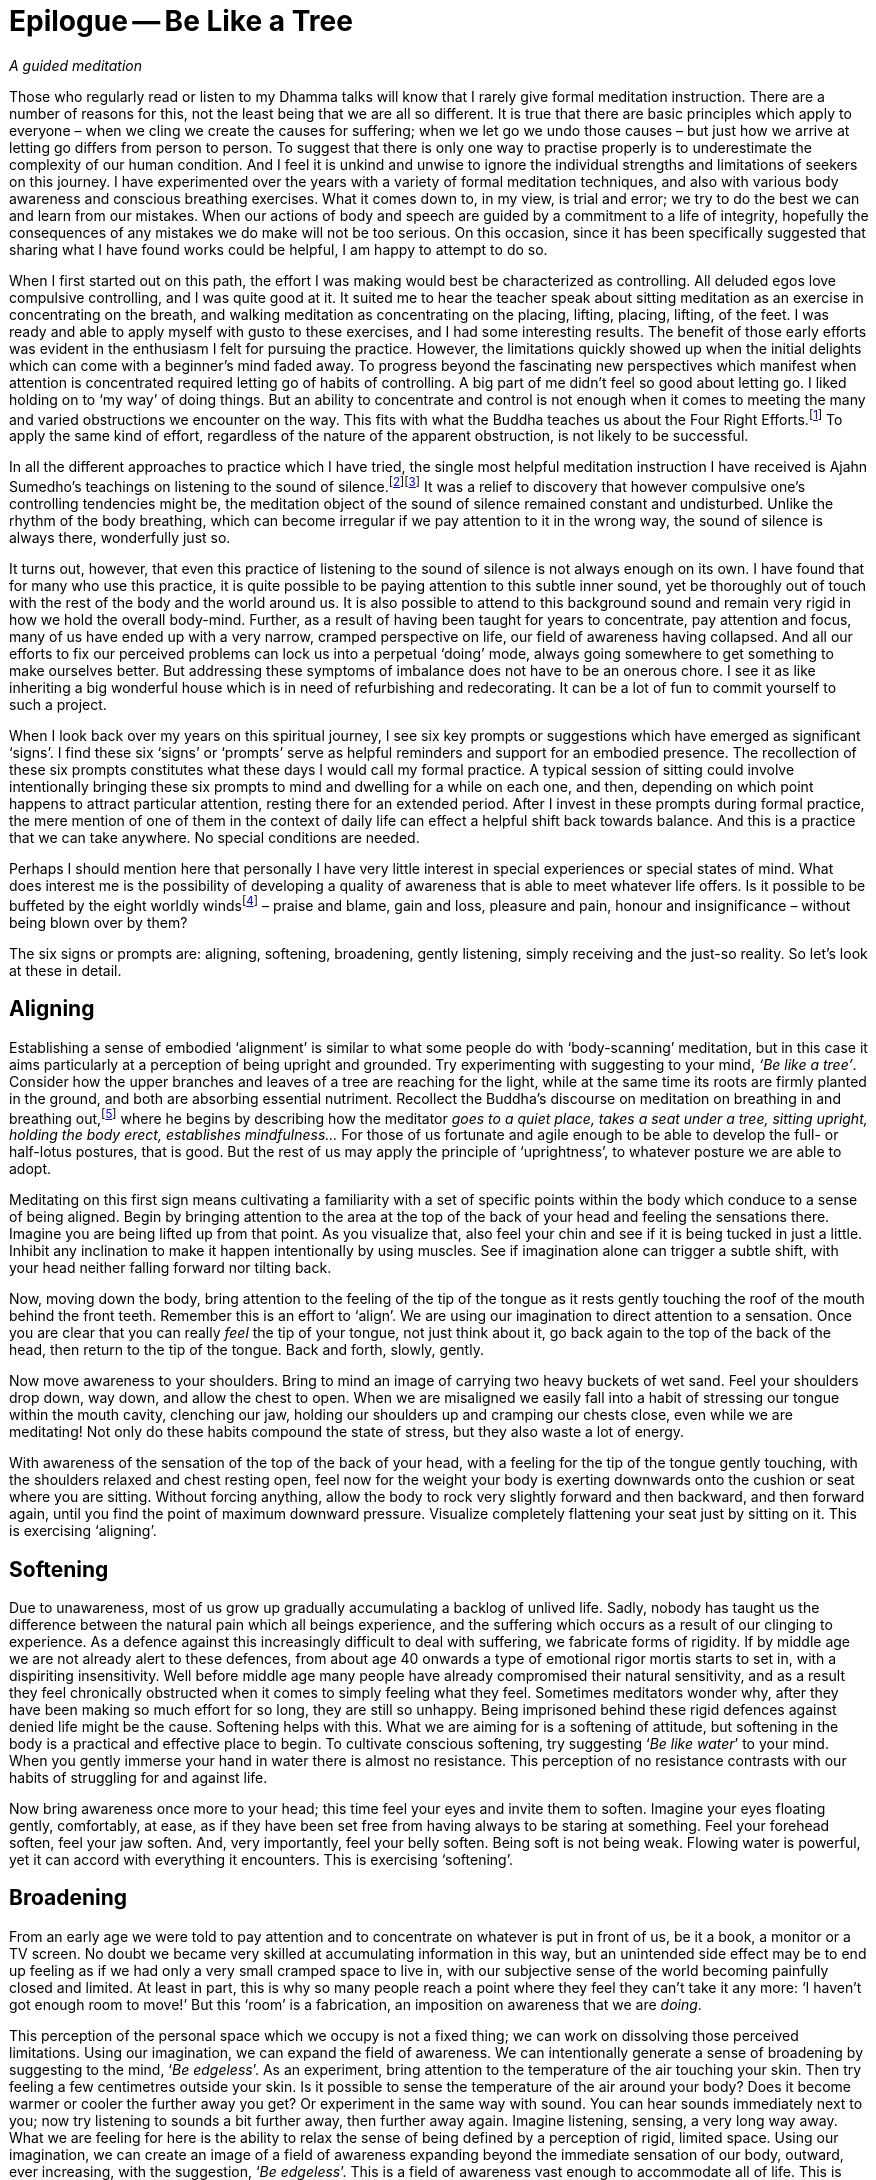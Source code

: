 = Epilogue -- Be Like a Tree

_A guided meditation_

Those who regularly read or listen to my Dhamma talks will know that I
rarely give formal meditation instruction. There are a number of reasons
for this, not the least being that we are all so different. It is true
that there are basic principles which apply to everyone – when we cling
we create the causes for suffering; when we let go we undo those causes
– but just how we arrive at letting go differs from person to person. To
suggest that there is only one way to practise properly is to
underestimate the complexity of our human condition. And I feel it is
unkind and unwise to ignore the individual strengths and limitations of
seekers on this journey. I have experimented over the years with a
variety of formal meditation techniques, and also with various body
awareness and conscious breathing exercises. What it comes down to, in
my view, is trial and error; we try to do the best we can and learn from
our mistakes. When our actions of body and speech are guided by a
commitment to a life of integrity, hopefully the consequences of any
mistakes we do make will not be too serious. On this occasion, since it
has been specifically suggested that sharing what I have found works
could be helpful, I am happy to attempt to do so.

When I first started out on this path, the effort I was making would
best be characterized as controlling. All deluded egos love compulsive
controlling, and I was quite good at it. It suited me to hear the
teacher speak about sitting meditation as an exercise in concentrating
on the breath, and walking meditation as concentrating on the placing,
lifting, placing, lifting, of the feet. I was ready and able to apply
myself with gusto to these exercises, and I had some interesting
results. The benefit of those early efforts was evident in the
enthusiasm I felt for pursuing the practice. However, the limitations
quickly showed up when the initial delights which can come with a
beginner's mind faded away. To progress beyond the fascinating new
perspectives which manifest when attention is concentrated required
letting go of habits of controlling. A big part of me didn't feel so
good about letting go. I liked holding on to ‘my way’ of doing things.
But an ability to concentrate and control is not enough when it comes to
meeting the many and varied obstructions we encounter on the way. This
fits with what the Buddha teaches us about the Four Right
Efforts.footnote:[See Notes: <<notes#right-effort, The Four Right Efforts>>.]
To apply the same kind of effort, regardless of the nature of the
apparent obstruction, is not likely to be successful.

In all the different approaches to practice which I have tried, the
single most helpful meditation instruction I have received is Ajahn
Sumedho's teachings on listening to the sound of
silence.footnote:[See Notes: <<notes#inner-listening, Inner Listening by Ajahn Amaro>>.]footnote:[See Notes: <<notes#aj-sumedho-sound-of-silence, The Sound of Silence by Ajahn Sumedho>>.]
It was a relief to discovery that however compulsive one's controlling
tendencies might be, the meditation object of the sound of silence
remained constant and undisturbed. Unlike the rhythm of the body
breathing, which can become irregular if we pay attention to it in the
wrong way, the sound of silence is always there, wonderfully just so.

It turns out, however, that even this practice of listening to the sound
of silence is not always enough on its own. I have found that for many
who use this practice, it is quite possible to be paying attention to
this subtle inner sound, yet be thoroughly out of touch with the rest of
the body and the world around us. It is also possible to attend to this
background sound and remain very rigid in how we hold the overall
body-mind. Further, as a result of having been taught for years to
concentrate, pay attention and focus, many of us have ended up with a
very narrow, cramped perspective on life, our field of awareness having
collapsed. And all our efforts to fix our perceived problems can lock us
into a perpetual ‘doing’ mode, always going somewhere to get something
to make ourselves better. But addressing these symptoms of imbalance
does not have to be an onerous chore. I see it as like inheriting a big
wonderful house which is in need of refurbishing and redecorating. It
can be a lot of fun to commit yourself to such a project.

When I look back over my years on this spiritual journey, I see six key
prompts or suggestions which have emerged as significant ‘signs’. I find
these six ‘signs’ or ‘prompts’ serve as helpful reminders and support
for an embodied presence. The recollection of these six prompts
constitutes what these days I would call my formal practice. A typical
session of sitting could involve intentionally bringing these six
prompts to mind and dwelling for a while on each one, and then,
depending on which point happens to attract particular attention,
resting there for an extended period. After I invest in these prompts
during formal practice, the mere mention of one of them in the context
of daily life can effect a helpful shift back towards balance. And this
is a practice that we can take anywhere. No special conditions are
needed.

Perhaps I should mention here that personally I have very little
interest in special experiences or special states of mind. What does
interest me is the possibility of developing a quality of awareness that
is able to meet whatever life offers. Is it possible to be buffeted by
the eight worldly windsfootnote:[See Notes: <<notes#worldly-dhammas, AN 8.6, Lokavipatti Sutta: The Failings of the World>>]
 – praise and blame, gain and loss, pleasure
and pain, honour and insignificance – without being blown over by them?

The six signs or prompts are: aligning, softening, broadening, gently
listening, simply receiving and the just-so reality. So let's look at
these in detail.

== Aligning

Establishing a sense of embodied ‘alignment’ is similar to what some
people do with ‘body-scanning’ meditation, but in this case it aims
particularly at a perception of being upright and grounded. Try
experimenting with suggesting to your mind, _‘Be like a tree’_. Consider
how the upper branches and leaves of a tree are reaching for the
light, while at the same time its roots are firmly planted in the
ground, and both are absorbing essential nutriment. Recollect the
Buddha's discourse on meditation on breathing in and breathing
out,footnote:[See Notes: <<notes#anapanasati, MN 118, Ānāpānasati Sutta: Mindfulness of Breathing>>]
where he begins by describing how the meditator _goes to a quiet place,
takes a seat under a tree, sitting upright, holding the body erect,
establishes mindfulness..._ For those of us fortunate and agile enough
to be able to develop the full- or half-lotus postures, that is good.
But the rest of us may apply the principle of ‘uprightness’, to whatever
posture we are able to adopt.

Meditating on this first sign means cultivating a familiarity with a set
of specific points within the body which conduce to a sense of being
aligned. Begin by bringing attention to the area at the top of the back
of your head and feeling the sensations there. Imagine you are being
lifted up from that point. As you visualize that, also feel your chin
and see if it is being tucked in just a little. Inhibit any inclination
to make it happen intentionally by using muscles. See if imagination
alone can trigger a subtle shift, with your head neither falling forward
nor tilting back.

Now, moving down the body, bring attention to the feeling of the tip of
the tongue as it rests gently touching the roof of the mouth behind the
front teeth. Remember this is an effort to ‘align’. We are using our
imagination to direct attention to a sensation. Once you are clear that
you can really _feel_ the tip of your tongue, not just think about it,
go back again to the top of the back of the head, then return to the tip
of the tongue. Back and forth, slowly, gently.

Now move awareness to your shoulders. Bring to mind an image of
carrying two heavy buckets of wet sand. Feel your shoulders drop down,
way down, and allow the chest to open. When we are misaligned we easily
fall into a habit of stressing our tongue within the mouth cavity,
clenching our jaw, holding our shoulders up and cramping our chests
close, even while we are meditating! Not only do these habits compound
the state of stress, but they also waste a lot of energy.

With awareness of the sensation of the top of the back of your head,
with a feeling for the tip of the tongue gently touching, with the
shoulders relaxed and chest resting open, feel now for the weight your
body is exerting downwards onto the cushion or seat where you are
sitting. Without forcing anything, allow the body to rock very slightly
forward and then backward, and then forward again, until you find the
point of maximum downward pressure. Visualize completely flattening your
seat just by sitting on it. This is exercising ‘aligning’.

== Softening

Due to unawareness, most of us grow up gradually accumulating a
backlog of unlived life. Sadly, nobody has taught us the difference
between the natural pain which all beings experience, and the suffering
which occurs as a result of our clinging to experience. As a defence
against this increasingly difficult to deal with suffering, we fabricate
forms of rigidity. If by middle age we are not already alert to these
defences, from about age 40 onwards a type of emotional rigor mortis
starts to set in, with a dispiriting insensitivity. Well before middle
age many people have already compromised their natural sensitivity, and
as a result they feel chronically obstructed when it comes to simply
feeling what they feel. Sometimes meditators wonder why, after they have
been making so much effort for so long, they are still so unhappy. Being
imprisoned behind these rigid defences against denied life might be the
cause. Softening helps with this. What we are aiming for is a softening
of attitude, but softening in the body is a practical and effective
place to begin. To cultivate conscious softening, try suggesting ‘_Be
like water_’ to your mind. When you gently immerse your hand in water
there is almost no resistance. This perception of no resistance
contrasts with our habits of struggling for and against life.

Now bring awareness once more to your head; this time feel your eyes and
invite them to soften. Imagine your eyes floating gently, comfortably,
at ease, as if they have been set free from having always to be staring
at something. Feel your forehead soften, feel your jaw soften. And, very
importantly, feel your belly soften. Being soft is not being weak.
Flowing water is powerful, yet it can accord with everything it
encounters. This is exercising ‘softening’.

== Broadening

From an early age we were told to pay attention and to concentrate on
whatever is put in front of us, be it a book, a monitor or a TV screen.
No doubt we became very skilled at accumulating information in this way,
but an unintended side effect may be to end up feeling as if we had only
a very small cramped space to live in, with our subjective sense of the
world becoming painfully closed and limited. At least in part, this is
why so many people reach a point where they feel they can't take it any
more: ‘I haven't got enough room to move!’ But this ‘room’ is a
fabrication, an imposition on awareness that we are _doing_.

This perception of the personal space which we occupy is not a fixed
thing; we can work on dissolving those perceived limitations. Using our
imagination, we can expand the field of awareness. We can intentionally
generate a sense of broadening by suggesting to the mind, ‘_Be
edgeless_’. As an experiment, bring attention to the temperature of the
air touching your skin. Then try feeling a few centimetres outside your
skin. Is it possible to sense the temperature of the air around your
body? Does it become warmer or cooler the further away you get? Or
experiment in the same way with sound. You can hear sounds immediately
next to you; now try listening to sounds a bit further away, then
further away again. Imagine listening, sensing, a very long way away.
What we are feeling for here is the ability to relax the sense of being
defined by a perception of rigid, limited space. Using our imagination,
we can create an image of a field of awareness expanding beyond the
immediate sensation of our body, outward, ever increasing, with the
suggestion, ‘_Be edgeless_’. This is a field of awareness vast enough to
accommodate all of life. This is exercising ‘broadening’.

== Gently Listening

If you can hear the high-frequency internal ringing of the sound of
silence, by gently listening to this sound you can discover a different
way of paying attention. When we send attention out through our eyes, we
easily narrow our field of awareness. We often equate paying attention
with excluding everything other than the object on which we are
focusing. This has its uses when intense concentration is what is called
for, but it is distinctly unhelpful when this way of paying attention
becomes our everyday mode of operating. It leads to an insensitive,
closed-off type of attention, not a skilful, sensitive attunement. If we
want to be able to see beyond the deluding stories that we have hitherto
believed, we need to be able to tune in sensitively to what life is
presenting to us. Being closed off and insensitive is the last thing we
need.

Turning attention to our ears and listening, away from our eyes and
looking, can relax the way in which we pay attention. Listening is a 360
degree application of attention. Listening is less ‘doing’ and more
‘allowing’; less ‘selecting’ and more ‘according with’. To support
easing out of the picking and choosing mode, try suggesting to your
mind, ‘_Gently listen_’. Intentionally listening in this way to the
sound of silence is cultivating a new disposition or attitude towards
experience. Instead of always controlling what appears in awareness and
trying to ‘get something’ out of experience, we simply open to what at
this moment is available, being willing to learn. This is exercising
‘gentle listening’.

== Simply Receiving

When we have learnt to relax the way in which we pay attention and be
available to learn from everything that life offers us, this means we
have already loosened our grasp on compulsive tendencies to control. If
we keep checking to see whether we are still controlling or keep trying
not to control, that means we are still caught in controlling. It is
only when we have grown tired of deluded ego's dishonest games that our
compulsive tendencies to want to be in charge fall away. We don't drop
them by trying to drop them. Letting go happens when we see with insight
that clinging is fruitless. This is why the Buddha said, __It is because
of not seeing two things that you stay stuck in saṃsāra: not seeing
suffering and not seeing the causes of suffering.__ Trying to let go only
perpetuates the struggle. Rather, make the suggestion, ‘_Simply
receive_’ to your mind. Trust that this receptivity has within it
the potential to see clearly, to understand, and that it is
understanding which brings about letting go. Don't be afraid that
cultivating such sensitive receptivity will lead to a kind of passive
selfishness. When there is such a quality of awareness, any expression
of selfishness is more likely to be seen for what it is: a tired and
painful limitation that we are imposing on awareness.

== The Just-So Reality

What we are being receptive to is the just-so reality of this moment.
If there is fear, receive fear into an expanded field of awareness and
allow fear to be ‘just so’. If there is anger, receive the anger and
allow it to be ‘just so’. If there is wanting, not-wanting, liking,
disliking, receive it all and accept that it is all just so. There are
causes for the conditions of this moment to appear as they do here and
now. Our task is to develop the quality of attention which means we can
receive this just-so reality honestly, nothing added and nothing taken
away. We are not programming ourselves to believe in the just-so
reality. As with the other prompts, the suggestion to recollect the
just-so reality supports honest, careful, receptivity of this moment.

== Finding Your Way

Over the years I have witnessed many meditators trying to squeeze
themselves into forms which clearly don't fit, so perhaps some will find
it helpful to know there is more than one way to climb a mountain.
Parents lovingly encourage their children to develop according to their
abilities. Alert to the individual needs of their children, parents give
them permission to experiment and to discover for themselves what works.
Wise yoga teachers warn their students against using force as they
become acquainted with the _āsanas_. Hopefully, wise meditation teachers
will also tune into the individual abilities and needs of their
students, giving them the freedom to find out what works and encouraging
them to ask what is it that, for them, truly nourishes selfless confidence.

Thank you very much for your attention.
